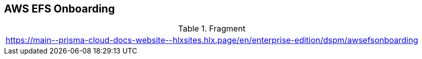 == AWS EFS Onboarding

.Fragment
|===
| https://main\--prisma-cloud-docs-website\--hlxsites.hlx.page/en/enterprise-edition/dspm/awsefsonboarding
|===
